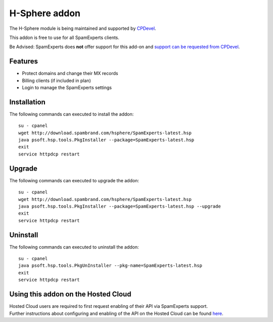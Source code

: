 .. _3-H-Sphere-addon:

H-Sphere addon
==============

The H-Sphere module is being maintained and supported by
`CPDevel <http://www.cpdevel.com/>`__.

This addon is free to use for all SpamExperts clients.

Be Advised: SpamExperts does **not** offer support for this add-on and
`support can be requested from
CPDevel <http://www.cpdevel.com/customer-support/>`__.

Features
--------

-  Protect domains and change their MX records
-  Billing clients (if included in plan)
-  Login to manage the SpamExperts settings

Installation
------------

The following commands can executed to install the addon:

::


        su - cpanel 
        wget http://download.spambrand.com/hsphere/SpamExperts-latest.hsp
        java psoft.hsp.tools.PkgInstaller --package=SpamExperts-latest.hsp
        exit
        service httpdcp restart
        

Upgrade
-------

The following commands can executed to upgrade the addon:

::


        su - cpanel
        wget http://download.spambrand.com/hsphere/SpamExperts-latest.hsp
        java psoft.hsp.tools.PkgInstaller --package=SpamExperts-latest.hsp --upgrade
        exit
        service httpdcp restart
        

Uninstall
---------

The following commands can executed to uninstall the addon:

::


        su - cpanel
        java psoft.hsp.tools.PkgUnInstaller --pkg-name=SpamExperts-latest.hsp
        exit
        service httpdcp restart

Using this addon on the Hosted Cloud
------------------------------------

| Hosted Cloud users are required to first request enabling of their API
  via SpamExperts support.
| Further instructions about configuring and enabling of the API on the
  Hosted Cloud can be
  found \ `here <https://my.spamexperts.com/kb/145/Using-addons-on-the-Hosted-Cloud.html>`__.

